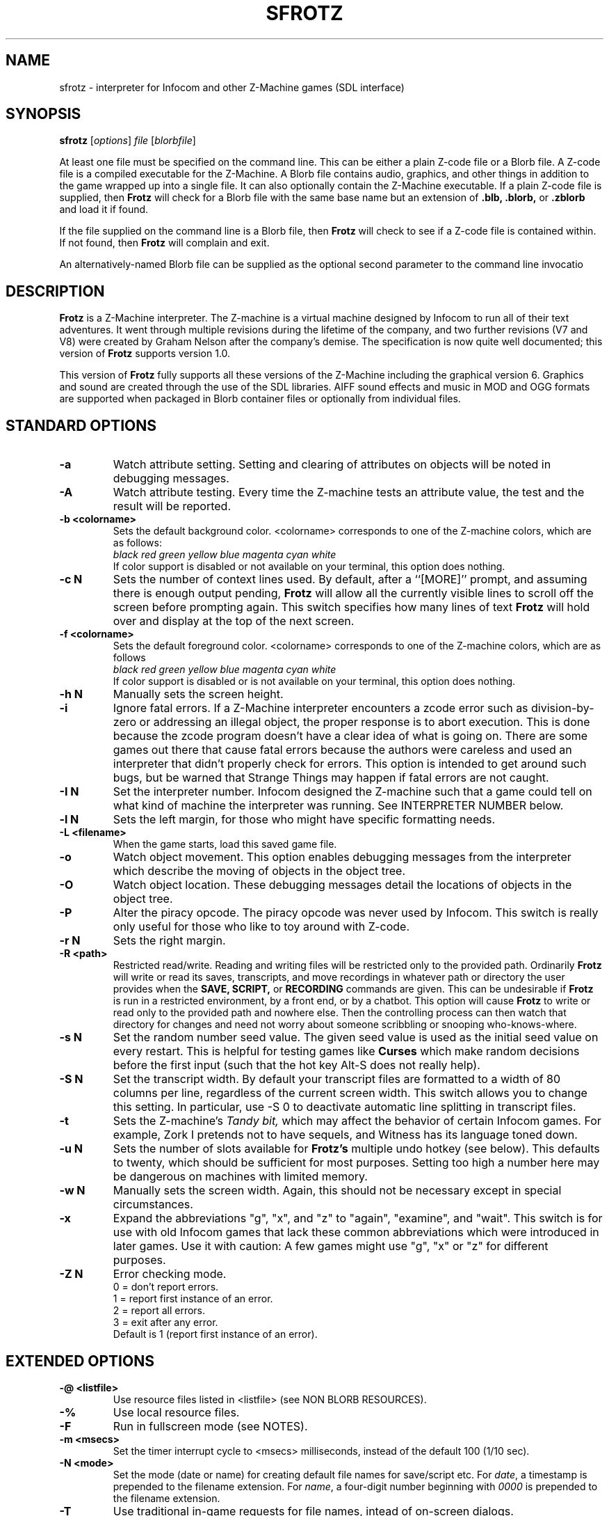 .\" -*- nroff -*-
.TH SFROTZ 6 2.45pre
.SH NAME
sfrotz \- interpreter for Infocom and other Z-Machine games (SDL interface)


.SH SYNOPSIS
.B sfrotz
.RI [ options "] " "file " [ blorbfile "]"

At least one file must be specified on the command line.  This can be
either a plain Z-code file or a Blorb file.  A Z-code file is a compiled
executable for the Z-Machine.  A Blorb file contains audio, graphics,
and other things in addition to the game wrapped up into a single file.
It can also optionally contain the Z-Machine executable.  If a plain
Z-code file is supplied, then
.B Frotz
will check for a Blorb file with the same base name but an extension of
.B .blb,
.B .blorb,
or
.B .zblorb
and load it if found.

If the file supplied on the command line is a Blorb file, then
.B Frotz
will check to see if a Z-code file is contained within.  If not found, then
.B Frotz
will complain and exit.

An alternatively-named Blorb file can be supplied as the optional second
parameter to the command line invocatio


.SH DESCRIPTION
.B Frotz
is a Z-Machine interpreter.  The Z-machine is a virtual machine designed
by Infocom to run all of their text adventures.  It went through multiple
revisions during the lifetime of the company, and two further revisions
(V7 and V8) were created by Graham Nelson after the company's demise.
The specification is now quite well documented; this version of
.B Frotz
supports version 1.0.
.P
This version of
.B Frotz
fully supports all these versions of the Z-Machine including the
graphical version 6.  Graphics and sound are created through the use of
the SDL libraries.  AIFF sound effects and music in MOD and OGG formats
are supported when packaged in Blorb container files or optionally from
individual files.


.SH STANDARD OPTIONS
.TP
.B \-a
Watch attribute setting.  Setting and clearing of attributes on objects
will be noted in debugging messages.

.TP
.B \-A
Watch attribute testing.  Every time the Z-machine tests an attribute
value, the test and the result will be reported.

.TP
.B \-b <colorname>
Sets the default background color.  <colorname> corresponds to one of the
Z-machine colors, which are as follows:
.br
.I black red green yellow blue magenta cyan white
.br
If color support is disabled or not available on your terminal, this
option does nothing.

.TP
.B \-c N
Sets the number of context lines used.  By default, after a ``[MORE]''
prompt, and assuming there is enough output pending,
.B Frotz
will allow all the currently visible lines to scroll off the screen
before prompting again.  This switch specifies how many lines of text
.B Frotz
will hold over and display at the top of the next screen.

.TP
.B \-f <colorname>
Sets the default foreground color.  <colorname> corresponds to one of the
Z-machine colors, which are as follows
.br
.I black red green yellow blue magenta cyan white
.br
If color support is disabled or is not available on your terminal, this
option does nothing.

.TP
.B \-h N
Manually sets the screen height.

.TP
.B \-i
Ignore fatal errors.  If a Z-Machine interpreter encounters a zcode error
such as division-by-zero or addressing an illegal object, the proper
response is to abort execution.  This is done because the zcode program
doesn't have a clear idea of what is going on.  There are some games out
there that cause fatal errors because the authors were careless and used
an interpreter that didn't properly check for errors.  This option is
intended to get around such bugs, but be warned that Strange Things may
happen if fatal errors are not caught.

.TP
.B \-I N
Set the interpreter number.  Infocom designed the Z-machine such that a
game could tell on what kind of machine the interpreter was running.
See INTERPRETER NUMBER below.

.TP
.B \-l N
Sets the left margin, for those who might have specific formatting needs.

.TP
.B \-L <filename>
When the game starts, load this saved game file.

.TP
.B \-o
Watch object movement.  This option enables debugging messages from the
interpreter which describe the moving of objects in the object tree.

.TP
.B \-O
Watch object location.  These debugging messages detail the locations of
objects in the object tree.

.TP
.B \-P
Alter the piracy opcode.  The piracy opcode was never used by Infocom.
This switch is really only useful for those who like to toy around with
Z-code.

.TP
.B \-r N
Sets the right margin.

.TP
.B \-R <path>
Restricted read/write.  Reading and writing files will be restricted
only to the provided path. Ordinarily
.B Frotz
will write or read its saves, transcripts, and move recordings in
whatever path or directory the user provides when the
.B SAVE,
.B SCRIPT,
or
.B RECORDING
commands are given.  This can be undesirable if
.B Frotz
is run in a restricted environment, by a front end, or by a chatbot.
This option will cause
.B Frotz
to write or read only to the provided path and nowhere else. Then the
controlling process can then watch that directory for changes and need
not worry about someone scribbling or snooping who-knows-where.

.TP
.B \-s N
Set the random number seed value.  The given seed value is used as the initial
seed value on every restart. This is helpful for testing games like
.B Curses
which make random decisions before the first input (such that the hot
key Alt\-S does not really help).

.TP
.B \-S N
Set the transcript width.  By default your transcript files are formatted
to a width of 80 columns per line, regardless of the current screen width.
This switch allows you to change this setting. In particular, use \-S 0
to deactivate automatic line splitting in transcript files.

.TP
.B \-t
Sets the Z-machine's
.I Tandy bit,
which may affect the behavior of certain Infocom games.  For example,
Zork I pretends not to have sequels, and Witness has its language
toned down.

.TP
.B \-u N
Sets the number of slots available for
.B Frotz's
multiple undo hotkey (see below).  This defaults to twenty, which should
be sufficient for most purposes.  Setting too high a number here may be
dangerous on machines with limited memory.

.TP
.B \-w N
Manually sets the screen width.  Again, this should not be necessary
except in special circumstances.

.TP
.B \-x
Expand the abbreviations "g", "x", and "z" to "again", "examine", and
"wait".  This switch is for use with old Infocom games that lack these
common abbreviations which were introduced in later games.  Use it with
caution: A few games might use "g", "x" or "z" for different purposes.

.TP
.B \-Z N
Error checking mode.
.br
0 = don't report errors.
.br
1 = report first instance of an error.
.br
2 = report all errors.
.br
3 = exit after any error.
.br
Default is 1 (report first instance of an error).

.SH EXTENDED OPTIONS

.TP
.B \-@ <listfile>
Use resource files listed in <listfile> (see NON BLORB RESOURCES).

.TP
.B \-%
Use local resource files.

.TP
.B \-F
Run in fullscreen mode (see NOTES).

.TP
.B \-m <msecs>
Set the timer interrupt cycle to <msecs> milliseconds, instead of the
default 100 (1/10 sec).

.TP
.B \-N <mode>
Set the mode (date or name) for creating default file names for
save/script etc.  For
.IR date ,
a timestamp is prepended to the filename extension.  For
.IR name ,
a four-digit number beginning with
.I 0000
is prepended to the filename extension.

.TP
.B \-T
Use traditional in-game requests for file names, intead of on-screen dialogs.

.TP
.B \-V
Force the use of default monospaced VGA font.


.SH HOT KEYS
.B Sfrotz
supports the same hot keys as standard
.B Frotz,
plus the Ctl-Alt-X combination for immediate exit, which may be used in
case of emergency. Note that these hot keys are enabled only when the
Z-machine is waiting for line input (for Z-machine experts: @read
opcode), with the exception of Ctl-Alt-X which also works in single
character input mode (@read_char opcode).

.TP
.B Alt-D
Set debugging options.

.TP
.B Alt-H
Help (print the list of hot keys).

.TP
.B Alt-N
New game (restart).

.TP
.B Alt-P
Playback on.

.TP
.B Alt-R
Recording on/off.

.TP
.B Alt-S
Set random number seed.

.TP
.B Alt-U
Undo one turn.

.TP
.B Alt-X
Exit game (after confirmation).

.TP
.B Ctl-Alt-X
Exit game immediately (no confirmation).


.SH WINDOW
.B Sfrotz
has a hardwired default screen size of 640x400. The screen size can be
changed by the values in this section, by the values found in the Reso
chunck of a Blorb file, and finally by the -w and -h command line
options (in that order). Note however that
.B Sfrotz
shall refuse to set a screen width less than 640 and/or a height less
than 400. NOTE: for normal (windowed) usage, the screen size should
obviously be less than the PC screen resolution (taking into account
also window decorations, taskbars etc.) For fullscreen usage, the size
should preferably be one of those supported by the PC video driver;
otherwise, SDL shall try to use the next higher available resolution,
with black borders around the Z-machine screen. In fullscreen mode,
however, it may happen that for some strange resolutions SDL accepts the
request, but the screen goes blank... In such a case, you may shut down
the program by pressing Ctrl-Alt-X.


.SH INTERPRETER NUMBER
The interpreter number is a setting in the Z-machine header which is
used to tell the game on what sort of machine the interpreter is
running.
.B Sfrotz
will automatically choose the most appropriate number for a given
Infocom-produced game.  Should you want to override the number, the
.B \-I
option is available.

An interpreter should choose the interpreter number most suitable for
the machine it will run on.  In Versions up to 5, the main consideration
is that the behaviour of 'Beyond Zork' depends on the interpreter
number (in terms of its usage of the character graphics font). In
Version 6, the decision is more serious, as existing Infocom story files
depend on interpreter number in many ways: moreover, some story files
expect to be run only on the interpreters for a particular machine.
There are, for instance, specifically Amiga versions.  The DECSystem-20
was Infocom's own in-house mainframe.

Infocom used the following interpreter numbers:

.PP
.BR 1
.BR \ \ DECSystem\ 20

.PP
.BR 2
.BR \ \ Apple\ IIe

.PP
.BR 3
.BR \ \ Macintosh

.PP
.BR 4
.BR \ \ Amiga

.PP
.BR 5
.BR \ \ Atari\ ST

.PP
.BR 6
.BR \ \ IBM\ PC

.PP
.BR 7
.BR \ \ Commodore 128

.PP
.BR 8
.BR \ \ Commodore 64

.PP
.BR 9
.BR \ \ Apple\ IIc

.PP
.BR 10
.BR \ \ Apple\ IIgs

.PP
.BR 11
.BR \ \ Tandy\ Color


.SH NON BLORB RESOURCES
Besides Blorb-packaged resources,
.B Sfrotz
can also render graphics and sound from individual files, provided the
latter are either suitably named (e.g a common root with a numeric field
specifying the resource number), or listed in a suitably formatted text
file.

Note that this feature is not automatic, but must be enabled by the -%
or -@ command line options. When the feature is enabled, resources found
this way override those in the Blorb file, if present.

This feature can be useful to game designers, as it eases changing and
adding resources without having to re-compile the Blorb file each time.
The format of the list file used with the -@ option (see EXAMPLE BLC
FILE) is identical to that of the BLC control file used by L. Ross
Raszewski's iblorb package, so one can use the same list for compiling
the final Blorb file for distribution.


.SH TRUETYPE FONTS

.B Sfrotz
can display text with Truetype or Type1 fonts, using the FreeType2
rendering library. The location of the necessary font files must be
specified in the setup file. Also, antialiased rendering of Truetype
fonts can be specified. Please note that this feature in
.B sfrotz
is still
.B experimental,
so don't expect too much (e.g., kerning is not supported).


.SH DEFAULT FONTS
.B Sfrotz
does not need Truetype fonts to work; in fact it has a default
monospaced font, based on an 8x16 VGA font, which can be used for both
the TEXT_FONT and the FIXED_FONT of the z-machine, with suitable (though
not very nice) modifications for the various styles. Even if Truetype
fonts are specified in the setup file,
.B Sfrotz
can be forced to use the VGA font by the -V command line switch.


.SH UNICODE
.B Sfrotz
supports Unicode glyphs by way of UTF-8 as long as the fonts loaded
contain the glyphs you need.  The default font provided by SDL does not
contain much beyond the Latin alphabet and some diacritical marks.
Inverted punctuation marks as used in Spanish are missing.  Two
monospaced fonts known to work well with most commonly-encountered
alphabetic languages are Leggie and FreeMono. They can be found at
https://memleek.org/leggie/ (X11 BDF fonts) and
https://www.gnu.org/software/freefont/ (Truetype fonts). Logographic
glyphs (Kanji and Chinese are not currently supported.


.SH ENVIRONMENT
If the ZCODE_PATH environmental variable is defined,
.B Sfrotz
will search that path for game files.  If that doesn't exist,
INFOCOM_PATH will be searched.


.SH SETUP FILE
On startup,
.B sfrotz
will check $HOME/.sfrotzrc for setup information.  The setup file has
four sections: Interpreter, Display, Fonts, and Resources.

The
.B Interpreter
section deals with options having to do with how the
.B Frotz
core works.

The
.B Window
section deals with screen display.
.B Sfrotz
has a hardwired default screen size of 640x400. The screen size can be
changed by the values in this section, by the values found in the Reso
chunck of a Blorb file, and finally by the -w and -h command line
options (in that order).  Note however that
.B sfrotz shall refuse to set a
screen width less than 640 and/or a height less than 400.

.BR NOTE :
for normal (windowed) usage, the screen size should obviously be less
than the PC screen resolution (taking into account also window
decorations, taskbars etc.) For fullscreen usage, the size should
preferably be one of those supported by the PC video driver; otherwise,
SDL shall try to use the next higher available resolution, with black
borders around the z-machine screen. In fullscreen mode, however, it may
happen that for some strange resolutions SDL accepts the request, but
the screen goes blank... In such a case, you may shut down the program
by pressing Ctrl-Alt-X.

The
.B Display
section is reserved for future developments.

The
.B Fonts
section is for defining the font directory, font files, and if
antialiasing is enabled (which is currently not supported).

The following eight statements: textroman, textbold, textitalic,
textbolditalic, fixedroman, fixedbold, fixeditalic, and fixedbolditalic;
specify the eight font faces used by the z-machine (not counting the
so-called graphics font used in Beyond Zork, which is hardwired in the
program), that is the normal TEXT_FONT and the monospaced FIXED_FONT,
each in four styles (roman, bold, italic and bold+italic). A single face
is specified by the file name (with its suffix!), optionally followed by
an @ sign and a number, indicating the font size in pixels (default is
14). Multiple face files can be specified, separated by pipe (|)
characters;
.B Sfrotz
shall use the first one it finds (see the example in EXAMPLE SETUP
FILE). This feature allows e.g. to use the same setup file on different
systems.

The
.B Resources
section is for configuring graphics and sound resources.  Each template
must contain exactly one C-style decimal format specifier (e.g. Pict%d)
to be substituted by the resource number.


.SH SETUP FILE GRAMMAR
.B [Interpreter]
.HP 2
Number =
.I number
.br
Set the interpreter number (default is 4, i.e. Amiga Interpreter)

.HP 2
Error Reporting =
.I level
.br
Set the error reporting level (same as the -Z option)

.HP 2
Ignore Errors =
.I 0/1
.br
Ignore (1) or not (0) non-fatal runtime errors.

.HP 2
Expand Abbreviations =
.I 0/1
.br
Set/reset expansion of g/x/z abbreviations. Expansion is useful for old
v1 games which do not understand such abbreviations. Default: 0 (the
-xoption can set this switch.)

.HP 2
Tandy Bit =
.I 0/1
.br
Set/reset the Tandy bit. Default: 0 (the -t option can set this switch.)

.HP 2
Wrap Script Lines =
.I nc
.br
Set the width (number of columns) of the transcript to nc. Same as -S option.

.HP 2
SaveNames =
.I date/name
.br
Set the mode (date or name) for creating default file names for
save/script etc.  For
.IR date ,
a timestamp is prepended to the filename extension.  For
.IR name ,
a four-digit number beginning with
.I 0000
is prepended to the filename extension.

.P
.B [Window]
.HP 2
AcWidth =
.I width
.br
Set the screen width in pixels (default: 640)

.HP 2
AcHeight =
.I height
.br
Set the screen height in pixels (default: 400)

.P
.B [Display]
.HP 2
(This section reserved for future developments)

.P
.B [Fonts]
.HP 2
antialias =
.I 0/1
.br
Set antialiased rendering of Truetype fonts off (0) or on (nonzero).
Note that this option cannot be overridden by a command line switch.

.HP 2
fontdir =
.I folder
.br
Specify the directory containing the Truetype fonts.

.HP 2
textroman =
.I fontspec
.br
Set the font file for TEXT_FONT, roman style.

.HP 2
textbold =
.I fontspec
.br
Set the font file for TEXT_FONT, bold style.

.HP 2
textitalic =
.I fontspec
.br
Set the font file for TEXT_FONT, italic style.

.HP 2
textbolditalic =
.I fontspec
.br Set the font file for TEXT_FONT, bold and italic style.

.HP 2
fixedroman =
.I fontspec
.br
Set the font file for FIXED_FONT, roman style.

.HP 2
fixedbold =
.I fontspec
.br
Set the font file for FIXED_FONT, bold style.

.HP 2
fixeditalic =
.I fontspec
.br
Set the font file for FIXED_FONT, italic style.

.HP 2
fixedbolditalic =
.I fontspec
.br
Set the font file for FIXED_FONT, bold and italic style

.P
.B [Resources]

.HP 2
Dir =
.I folder
.br
Specify the folder for individual graphics/sound resource files.

.HP 2
Pict =
.I template
.br
Template for picture resource files.

.HP 2
Snd =
.I template
.br
Template for sound resource files.


.SH EXAMPLE SETUP FILE

# The # denotes the start of a comment
.br
# Everything after the # is ignored, up to the end of the line

[Interpreter]
.br
SaveNames=date

[Window]
.br
# The following entries are commented out
.br
# but they are the same as the hardwired defaults, anyway
.br
#AcWidth = 640
.br
#AcHeight = 400

[Display]

[Fonts]
.br
antialias=1
.br
fontdir=/usr/share/fonts/truetype/freefont
.br
textroman=arial.ttf@16|FreeSans.ttf@16
.br
textbold=arialbd.ttf@16|FreeSansBold.ttf@16
.br
textitalic=ariali.ttf@16|FreeSansOblique.ttf@16
.br
textbolditalic=arialbi.ttf@16|FreeSansBoldOblique.ttf@16
.br
fixedroman=cour.ttf@16|FreeMono.ttf@16
.br
fixedbold=courbd.ttf@16|FreeMonoBold.ttf@16
.br
fixeditalic=couri.ttf@16|FreeMonoOblique.ttf@16
.br
fixedbolditalic=courbi.ttf@16|FreeMonoBoldOblique.ttf@16

[Resources]
.br
Dir=./        # the current dir
.br
Pict=PIC%d    # i.e. PIC1, PIC2, ...
.br
Snd=SND%d     # i.e. SND3, SND4, ...


.SH EXAMPLE BLC FILE
Exec 0 ZCOD ani.z6

Snd 13 FORM busyalone.au.aiff
.br
Snd 12 FORM s0020.au.aiff
.br
Snd 11 FORM s0154.au.aiff
.br
Snd 10 FORM s1484.au.aiff

Pict 10 PNG edleft.png0.png
.br
Pict 11 PNG edleft.png1.png
.br
Pict 12 PNG edleft.png2.png
.br
Pict 13 PNG edleft.png3.png
.br
Pict 14 PNG edleft.png4.png
.br
Pict 15 PNG edleft.png5.png

Pict 16 PNG lauhoh.png0.png
.br
Pict 17 PNG lauhoh.png1.png
.br
Pict 18 PNG lauhoh.png2.png

Pict 19 PNG edfront.png0.png
.br
Pict 20 PNG edfront.png1.png
.br
Pict 21 PNG edfront.png2.png
.br
Pict 22 PNG edfront.png3.png
.br
Pict 23 PNG edfront.png4.png
.br
Pict 24 PNG edfront.png5.png

Pict 25 PNG hoagie.png0.png
.br
Pict 26 PNG hoagie.png1.png

Pict 30 PNG dott0.png


.SH FURTHER INFORMATION
.PP
The
.B Frotz
homepage is at https://661.org/proj/if/frotz/.
.PP
A
.BR git(1)
repository of all versions of Unix Frotz back to 2.32 is available
for public perusal here:
.br
https://gitlab.com/DavidGriffith/frotz/.
.PP
The bleeding edge of
.B Frotz
development may be followed there.
.PP
The Interactive Fiction Archive is a good place to find games to play
with
.B Frotz.
Various ports and builds for Frotz may also be found here.  Here is its URL:
.br
http://www.ifarchive.org/
.PP
Most distributions of Linux and BSD include
.B Frotz
in their package repositories.


.SH CAVEATS
.PP
The Z Machine itself has trouble with the concept of resizing a terminal.
It assumes that once the screen height and width are set, they will never
change; even across saves.  This made sense when 24x80 terminals were the
norm and graphical user interfaces were mostly unknown.  I'm fairly sure
there's a way around this problem, but for now, don't resize an xterm in
which
.B frotz
is running.  Also, you should try to make sure the terminal on which you
restore a saved game has the same dimensions as the one on which you
saved the game.

.PP
This manpage is not intended to tell users HOW to play interactive
fiction.  Refer to the file HOW_TO_PLAY included in the Unix Frotz
documentation or visit one of the following sites:
.br
http://www.microheaven.com/ifguide/
.br
http://www.brasslantern.org/beginners/
.br
http://www.musicwords.net/if/how_to_play.htm
.br
http://ifarchive.org/


.SH BUGS
This program has no bugs.  no bugs.  no bugs.  no *WHAP* thank you.  If
you find one, please report it to the Gitlab site referenced above in
.B
FURTHER INFORMATION.


.SH AUTHORS
.B frotz
was written by Stefan Jokisch for MSDOS in 1995-7.
.br
The SDL port was done in 2009 by Aldo Cumani and is currently maintained by
David Griffith <dave@661.org>.


.SH "SEE ALSO"
.BR frotz (6)
.BR dfrotz (6)
.BR nitfol (6)
.BR rezrov (6)
.BR jzip (6)
.BR xzip (6)
.BR inform (1)
